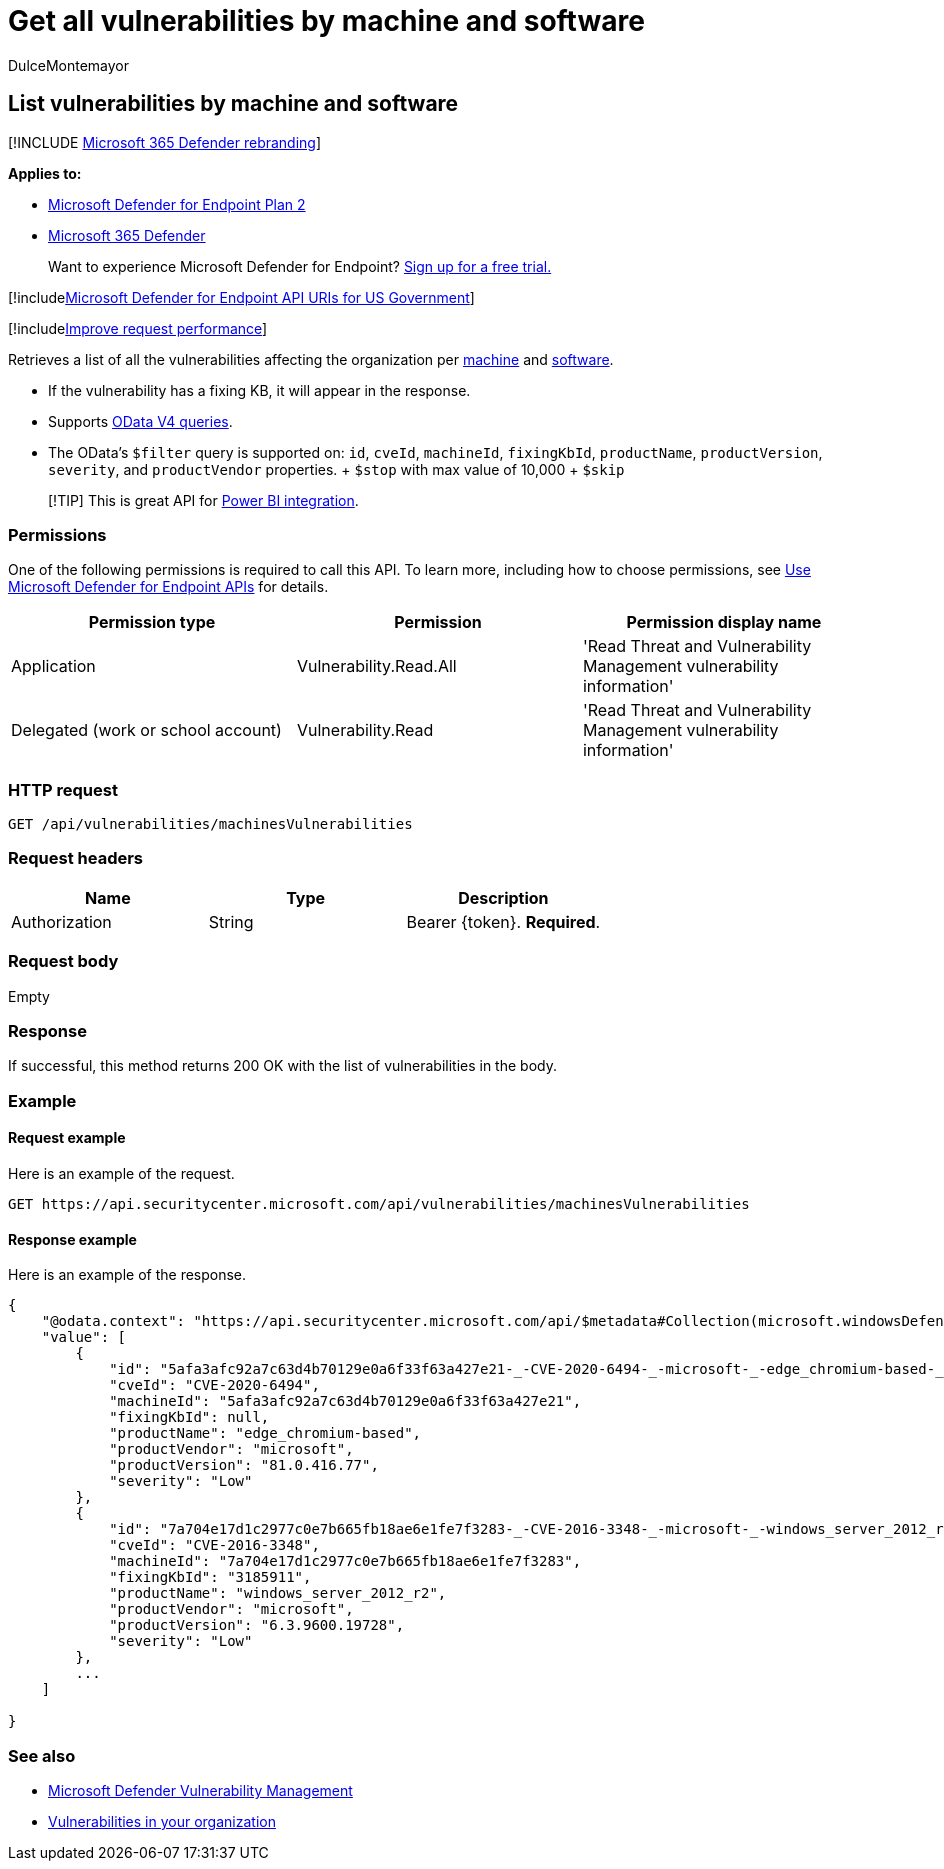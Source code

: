 = Get all vulnerabilities by machine and software
:audience: ITPro
:author: DulceMontemayor
:description: Retrieves a list of all the vulnerabilities affecting the organization by Machine and Software
:keywords: apis, graph api, supported apis, get, vulnerability information, Microsoft Defender for Endpoint tvm api
:manager: dansimp
:ms.author: dolmont
:ms.collection: M365-security-compliance
:ms.custom: api
:ms.localizationpriority: medium
:ms.mktglfcycl: deploy
:ms.pagetype: security
:ms.service: microsoft-365-security
:ms.sitesec: library
:ms.subservice: mde
:ms.topic: article
:search.appverid: met150

== List vulnerabilities by machine and software

[!INCLUDE xref:../../includes/microsoft-defender.adoc[Microsoft 365 Defender rebranding]]

*Applies to:*

* https://go.microsoft.com/fwlink/?linkid=2154037[Microsoft Defender for Endpoint Plan 2]
* https://go.microsoft.com/fwlink/?linkid=2118804[Microsoft 365 Defender]

____
Want to experience Microsoft Defender for Endpoint?
https://signup.microsoft.com/create-account/signup?products=7f379fee-c4f9-4278-b0a1-e4c8c2fcdf7e&ru=https://aka.ms/MDEp2OpenTrial?ocid=docs-wdatp-exposedapis-abovefoldlink[Sign up for a free trial.]
____

[!includexref:../../includes/microsoft-defender-api-usgov.adoc[Microsoft Defender for Endpoint API URIs for US Government]]

[!includexref:../../includes/improve-request-performance.adoc[Improve request performance]]

Retrieves a list of all the vulnerabilities affecting the organization per xref:machine.adoc[machine] and xref:software.adoc[software].

* If the vulnerability has a fixing KB, it will appear in the response.
* Supports https://www.odata.org/documentation/[OData V4 queries].
* The OData's `$filter` query is supported on: `id`, `cveId`, `machineId`, `fixingKbId`, `productName`, `productVersion`, `severity`, and `productVendor` properties.
+ `$stop` with max value of 10,000   + `$skip`

____
[!TIP] This is great API for xref:api-power-bi.adoc[Power BI integration].
____

=== Permissions

One of the following permissions is required to call this API.
To learn more, including how to choose permissions, see xref:apis-intro.adoc[Use Microsoft Defender for Endpoint APIs] for details.

|===
| Permission type | Permission | Permission display name

| Application
| Vulnerability.Read.All
| 'Read Threat and Vulnerability Management vulnerability information'

| Delegated (work or school account)
| Vulnerability.Read
| 'Read Threat and Vulnerability Management vulnerability information'
|===

=== HTTP request

[,http]
----
GET /api/vulnerabilities/machinesVulnerabilities
----

=== Request headers

|===
| Name | Type | Description

| Authorization
| String
| Bearer \{token}.
*Required*.
|===

=== Request body

Empty

=== Response

If successful, this method returns 200 OK with the list of vulnerabilities in the body.

=== Example

==== Request example

Here is an example of the request.

[,http]
----
GET https://api.securitycenter.microsoft.com/api/vulnerabilities/machinesVulnerabilities
----

==== Response example

Here is an example of the response.

[,json]
----
{
    "@odata.context": "https://api.securitycenter.microsoft.com/api/$metadata#Collection(microsoft.windowsDefenderATP.api.PublicAssetVulnerabilityDto)",
    "value": [
        {
            "id": "5afa3afc92a7c63d4b70129e0a6f33f63a427e21-_-CVE-2020-6494-_-microsoft-_-edge_chromium-based-_-81.0.416.77-_-",
            "cveId": "CVE-2020-6494",
            "machineId": "5afa3afc92a7c63d4b70129e0a6f33f63a427e21",
            "fixingKbId": null,
            "productName": "edge_chromium-based",
            "productVendor": "microsoft",
            "productVersion": "81.0.416.77",
            "severity": "Low"
        },
        {
            "id": "7a704e17d1c2977c0e7b665fb18ae6e1fe7f3283-_-CVE-2016-3348-_-microsoft-_-windows_server_2012_r2-_-6.3.9600.19728-_-3185911",
            "cveId": "CVE-2016-3348",
            "machineId": "7a704e17d1c2977c0e7b665fb18ae6e1fe7f3283",
            "fixingKbId": "3185911",
            "productName": "windows_server_2012_r2",
            "productVendor": "microsoft",
            "productVersion": "6.3.9600.19728",
            "severity": "Low"
        },
        ...
    ]

}
----

=== See also

* link:/microsoft-365/security/defender-endpoint/next-gen-threat-and-vuln-mgt[Microsoft Defender Vulnerability Management]
* link:/microsoft-365/security/defender-endpoint/tvm-weaknesses[Vulnerabilities in your organization]
